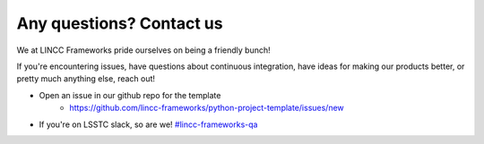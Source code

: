 Any questions? Contact us
===============================================================================

We at LINCC Frameworks pride ourselves on being a friendly bunch!

If you're encountering issues, have questions about continuous integration, 
have ideas for making our products better, or pretty much anything else, reach out!

* Open an issue in our github repo for the template
    * https://github.com/lincc-frameworks/python-project-template/issues/new
* If you're on LSSTC slack, so are we! 
  `#lincc-frameworks-qa <https://lsstc.slack.com/archives/C062LG1AK1S>`_

